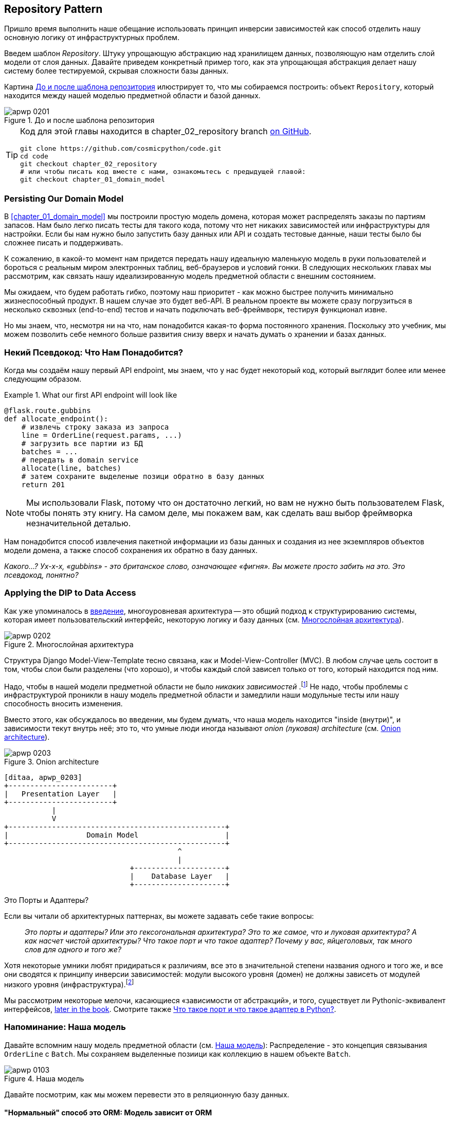[[chapter_02_repository]]
== Repository Pattern

Пришло время выполнить наше обещание использовать принцип инверсии зависимостей как способ отделить нашу основную логику от инфраструктурных проблем.

((("storage", seealso="repositories; Repository pattern")))
((("Repository pattern")))
((("data storage, Repository pattern and")))
Введем шаблон _Repository_. Штуку упрощающую абстракцию над хранилищем данных, позволяющую нам отделить слой модели от слоя данных. Давайте приведем конкретный пример того, как эта упрощающая абстракция делает нашу систему более тестируемой, скрывая сложности базы данных.

Картина <<maps_chapter_02>> илюстрирует то, что мы собираемся построить: объект `Repository`, который находится между нашей моделью предметной области и базой данных.

[[maps_chapter_02]]
.До и после шаблона репозитория
image::images/apwp_0201.png[]

[TIP]
====
Код для этой главы находится в
chapter_02_repository branch https://oreil.ly/6STDu[on GitHub].

----
git clone https://github.com/cosmicpython/code.git
cd code
git checkout chapter_02_repository
# или чтобы писать код вместе с нами, ознакомьтесь с предыдущей главой:
git checkout chapter_01_domain_model
----
====


=== Persisting Our Domain Model

((("domain model", "persisting")))
В <<chapter_01_domain_model>> мы построили простую модель домена, которая может распределять заказы по партиям запасов. Нам было легко писать тесты для такого кода, потому что нет никаких зависимостей или инфраструктуры для настройки. Если бы нам нужно было запустить базу данных или API и создать тестовые данные, наши тесты было бы сложнее писать и поддерживать.

К сожалению, в какой-то момент нам придется передать нашу идеальную маленькую модель в руки пользователей и бороться с реальным миром электронных таблиц, веб-браузеров и условий гонки. В следующих нескольких главах мы рассмотрим, как связать нашу идеализированную модель предметной области с внешним состоянием.

((("minimum viable product")))
Мы ожидаем, что будем работать гибко, поэтому наш приоритет - как можно быстрее получить минимально жизнеспособный продукт. В нашем случае это будет веб-API. В реальном проекте вы можете сразу погрузиться в несколько сквозных (end-to-end) тестов и начать подключать веб-фреймворк, тестируя функционал извне.

Но мы знаем, что, несмотря ни на что, нам понадобится какая-то форма постоянного хранения. Поскольку это учебник, мы можем позволить себе немного больше развития снизу вверх и начать думать о хранении и базах данных.


=== Некий Псевдокод: Что Нам Понадобится?

Когда мы создаём нашу первый API endpoint, мы знаем, что у нас будет некоторый код, который выглядит более или менее следующим образом.

[[api_endpoint_pseudocode]]
.What our first API endpoint will look like
====
[role="skip"]
[source,python]
----
@flask.route.gubbins
def allocate_endpoint():
    # извлечь строку заказа из запроса
    line = OrderLine(request.params, ...)
    # загрузить все партии из БД
    batches = ...
    # передать в domain service
    allocate(line, batches)
    # затем сохраните выделеные позици обратно в базу данных
    return 201
----
====

NOTE: Мы использовали Flask, потому что он достаточно легкий, но вам не нужно быть пользователем Flask, чтобы понять эту книгу. На самом деле, мы покажем вам, как сделать ваш выбор фреймворка незначительной деталью.
    ((("Flask framework")))

Нам понадобится способ извлечения пакетной информации из базы данных и создания из нее экземпляров объектов модели домена, а также способ сохранения их обратно в базу данных.

_Какого...? Ух-х-х, «gubbins» - это британское слово, означающее «фигня». Вы можете просто забить на это. Это псевдокод, понятно?_


=== Applying the DIP to Data Access

((("layered architecture")))
((("data access, applying dependency inversion principle to")))
Как уже упоминалось в <<введение, введение>>, многоуровневая архитектура -- это общий подход к структурированию системы, которая имеет пользовательский интерфейс, некоторую логику и базу данных (см.
<<layered_architecture2>>).

[role="width-75"]
[[layered_architecture2]]
.Многослойная архитектура
image::images/apwp_0202.png[]


Структура Django Model-View-Template тесно связана, как и Model-View-Controller (MVC). В любом случае цель состоит в том, чтобы слои были разделены (что хорошо), и чтобы каждый слой зависел только от того, который находится под ним.

((("dependencies", "none in domain model")))
Надо, чтобы в нашей модели предметной области не было __ никаких зависимостей __.footnote:[ Полагаю, мы имеем в виду «отсутствие зависимостей с отслеживанием состояния». В зависимости от вспомогательной библиотеки это нормально; в зависимости от ORM или веб-фреймворка -- нет.] Не надо, чтобы проблемы с инфраструктурой проникли в нашу модель предметной области и замедлили наши модульные тесты или нашу способность вносить изменения.

((("onion architecture")))
Вместо этого, как обсуждалось во введении, мы будем думать, что наша модель находится "inside (внутри)", и зависимости текут внутрь неё; это то, что умные люди иногда называют _onion (луковая) architecture_ (см. <<onion_architecture>>).

[role="width-75"]
[[onion_architecture]]
.Onion architecture
image::images/apwp_0203.png[]
[role="image-source"]
----
[ditaa, apwp_0203]
+------------------------+
|   Presentation Layer   |
+------------------------+
           |
           V
+--------------------------------------------------+
|                  Domain Model                    |
+--------------------------------------------------+
                                        ^
                                        |
                             +---------------------+
                             |    Database Layer   |
                             +---------------------+
----

[role="nobreakinside less_space"]
.Это Порты и Адаптеры?
****
Если вы читали об архитектурных паттернах, вы можете задавать себе такие вопросы:

____
_Это порты и адаптеры? Или это гексогональная архитектура? Это то же самое, что и луковая архитектура? А как насчет чистой архитектуры? Что такое порт и что такое адаптер? Почему у вас, яйцеголовых, так много слов для одного и того же?_
____

((("dependency inversion principle")))
((("Seemann, Mark, blog post")))
Хотя некоторые умники любят придираться к различиям, все это в значительной степени названия одного и того же, и все они сводятся к принципу инверсии зависимостей: модули высокого уровня (домен) не должны зависеть от модулей низкого уровня (инфраструктура).footnote:[Mark Seemann has
https://oreil.ly/LpFS9[an excellent blog post] on the topic.]

Мы рассмотрим некоторые мелочи, касающиеся «зависимости от абстракций», и того, существует ли Pythonic-эквивалент интерфейсов,
<<depend_on_abstractions,later in the book>>. Смотрите также <<what_is_a_port_and_what_is_an_adapter>>.
****


=== Напоминание: Наша модель

((("domain model", id="ix_domod")))
Давайте вспомним нашу модель предметной области (см. <<model_diagram_reminder>>):
Распределение - это концепция связывания `OrderLine` с `Batch`. Мы сохраняем выделенные позиици как коллекцию в нашем объекте `Batch`.

[[model_diagram_reminder]]
.Наша модель
image::images/apwp_0103.png[]
// see chapter_01_domain_model for diagram source

Давайте посмотрим, как мы можем перевести это в реляционную базу данных.


==== "Нормальный" способ это ORM: Модель зависит от ORM

((("SQL", "generating for domain model objects")))
((("domain model", "translating to relational database", "normal ORM way, model depends on ORM")))
В наши дни маловероятно, что члены вашей команды вручную создают свои собственные SQL-запросы. Вместо этого вы почти наверняка используете какой-то фреймворк для генерации строк SQL на основе ваших объектов модели.

((("object-relational mappers (ORMs)")))
Эти структуры называются объектно-реляционными картографами _object-relational mappers_ (ОРМ), поскольку они существуют для преодоления концептуального разрыва между миром объектов и моделирования предметной области и миром баз данных и реляционной алгебры.

((("persistence ignorance")))
Самая важная вещь, которую дает нам ORM, - это забить на персистентность _persistence ignorance_: идея о том, что наша модельная доменная модель не должна ничего знать о том, как данные загружаются или сохраняются. Это помогает сохранить наш домен чистым от прямых зависимостей конкретных технологий баз данных.footnote:[В этом смысле использование ORM уже является примером DIP. Вместо того чтобы полагаться на жестко запрограммированный SQL, мы зависим от абстракции, ORM. Но нам этого мало -- не в этой книге!]

((("object-relational mappers (ORMs)", "SQLAlchemy, model depends on ORM")))
((("SQLAlchemy", "declarative syntax, model depends on ORM")))
Но если вы будете следовать типичному учебнику SQLAlchemy, то в итоге получите что-то вроде этого:


[[typical_sqlalchemy_example]]
.SQLAlchemy "декларативный" синтаксис, модель зависит от ORM (orm.py)
====
[role="skip"]
[source,python]
----
from sqlalchemy import Column, ForeignKey, Integer, String
from sqlalchemy.ext.declarative import declarative_base
from sqlalchemy.orm import relationship

Base = declarative_base()

class Order(Base):
    id = Column(Integer, primary_key=True)

class OrderLine(Base):
    id = Column(Integer, primary_key=True)
    sku = Column(String(250))
    qty = Integer(String(250))
    order_id = Column(Integer, ForeignKey('order.id'))
    order = relationship(Order)

class Allocation(Base):
    ...
----
====

Вам не нужно разбираться в SQLAlchemy, чтобы увидеть, что наша изначальная модель теперь полна зависимостей от ORM и к тому же начинает выглядеть чертовски уродливо. Можно ли сказать, что эта модель игнорирует базу данных? Как это можно отделить от проблем с хранением, когда свойства нашей модели напрямую связаны со столбцами базы данных?

[role="nobreakinside less_space"]
.ORM Django, по сути, тот же, но более ограничительный
****

((("Django", "ORM example")))
((("object-relational mappers (ORMs)", "Django ORM example")))
Если вы больше привыкли к Django, предыдущий «декларативный» фрагмент SQLAlchemy можно перевести примерно так:

[[django_orm_example]]
.Django ORM пример
====
[source,python]
[role="skip"]
----
class Order(models.Model):
    pass

class OrderLine(models.Model):
    sku = models.CharField(max_length=255)
    qty = models.IntegerField()
    order = models.ForeignKey(Order)

class Allocation(models.Model):
    ...
----
====

Дело в том же - наши классы моделей наследуются напрямую от классов ORM, поэтому наша модель зависит от ORM. Мы хотим, чтобы все было наоборот.

Django не предоставляет эквивалента классическому мапперу SQLAlchemy, но примеры применения инверсии зависимостей и шаблона репозитория к Django см. в разделе <<appendix_django>>.

****



==== Инвертирование зависимости: ORM зависит от модели

((("mappers")))
((("classical mapping")))
((("SQLAlchemy", "explicit ORM mapping with SQLAlchemy Table objects")))
((("dependency inversion principle", "ORM depends on the data model")))
((("domain model", "translating to relational database", "ORM depends on the model")))
((("object-relational mappers (ORMs)", "ORM depends on the data model")))
К счастью, это не единственный способ использовать SQLAlchemy. Альтернативой является определение вашей схемы отдельно и определение явного _mapper_ для преобразования между схемой и нашей моделью предметной области, что SQLAlchemy называет
https://oreil.ly/ZucTG[classical mapping]:

[role="nobreakinside less_space"]
[[sqlalchemy_classical_mapper]]
.Явное сопоставление ORM с объектами таблицы SQLAlchemy (orm.py)
====
[source,python]
----
from sqlalchemy.orm import mapper, relationship

import model  #<1>


metadata = MetaData()

order_lines = Table(  #<2>
    'order_lines', metadata,
    Column('id', Integer, primary_key=True, autoincrement=True),
    Column('sku', String(255)),
    Column('qty', Integer, nullable=False),
    Column('orderid', String(255)),
)

...

def start_mappers():
    lines_mapper = mapper(model.OrderLine, order_lines)  #<3>
----
====

<1> ORM импортирует (или "зависит от" или "знает о") модель предметной области, а не наоборот.

<2> Мы определяем таблицы и столбцы нашей базы данных с помощью абстракций SQLAlchemy.footnote:[Даже в проектах, где мы не используем ORM, мы часто используем SQLAlchemy вместе с Alembic для декларативного создания схем в Python и управления миграциями, соединениями и сеансами.]

<3> Когда мы вызываем функцию `mapper`, SQLAlchemy творит чудеса, связывая классы нашей модели предметной области с различными таблицами, которые мы определили.

Конечным результатом будет то, что, если мы вызовем `start_mappers`, мы сможем легко загружать и сохранять экземпляры модели домена из базы данных и в нее. Но если мы никогда не вызываем эту функцию, наши классы доменных моделей остаются в блаженном неведении о базе данных.

// IDEA: add a note about mapper being maybe-deprecated, but link to
// the mailing list post where mike shows how to reimplement it manually.

Это дает нам все преимущества SQLAlchemy, включая возможность использовать `alembic` для миграций и возможность прозрачного запроса с использованием наших классов домена, как мы увидим.

((("object-relational mappers (ORMs)", "ORM depends on the data model", "testing the ORM")))
Когда вы впервые пытаетесь создать свою конфигурацию ORM, может быть полезно написать для неё тесты, как в следующем примере:


[[orm_tests]]
.Тестирование ОРМ напрямую (одноразовые тесты) (test_orm.py)
====
[source,python]
----
def test_orderline_mapper_can_load_lines(session):  #<1>
    session.execute(
        'INSERT INTO order_lines (orderid, sku, qty) VALUES '
        '("order1", "RED-CHAIR", 12),'
        '("order1", "RED-TABLE", 13),'
        '("order2", "BLUE-LIPSTICK", 14)'
    )
    expected = [
        model.OrderLine("order1", "RED-CHAIR", 12),
        model.OrderLine("order1", "RED-TABLE", 13),
        model.OrderLine("order2", "BLUE-LIPSTICK", 14),
    ]
    assert session.query(model.OrderLine).all() == expected


def test_orderline_mapper_can_save_lines(session):
    new_line = model.OrderLine("order1", "DECORATIVE-WIDGET", 12)
    session.add(new_line)
    session.commit()

    rows = list(session.execute('SELECT orderid, sku, qty FROM "order_lines"'))
    assert rows == [("order1", "DECORATIVE-WIDGET", 12)]
----
====

<1> Если вы не использовали pytest, то аргумент `session` для этого теста нуждается в объяснении. Вам не нужно беспокоиться о деталях pytest или его фикстурах для целей этой книги, но краткое объяснение состоит в том, что вы можете определить общие зависимости для ваших тестов как "fixtures", и pytest введет их в тесты, которые нуждаются в них, посмотрев на их аргументы функций. В данном случае это сеанс базы данных SQLAlchemy.
    ((("pytest", "session argument")))

////
[SG] Я настроил conftest на сеанс и мог заставить тесты работать только в том случае, если я сбросил (frozen=True) на dataclass OrderLine, иначе я получил бы dataclasses.FrozenInstanceError: не могу назначить поле '_sa_instance_state', я чувствую, что мне приходится довольно много работать, чтобы следовать за ним ;-(.

Не является ли изложение всего намеренной тактикой, чтобы заставить читателя учиться?
////

Вероятно, вы бы не стали хранить эти тесты -- как вы вскоре увидите, после того, как поближе познакомитесь с инверсией зависимости ORM и модели предметной области, это всего лишь небольшой дополнительный шаг для реализации другой абстракции, называемой шаблоном репозитория, для которого будет легче писать тесты, и он предоставит простой интерфейс для , скажем так -- обмана, позже в тестах.

Но мы уже достигли нашей цели инвертировать традиционную зависимость: модель предметной области остается «чистой» и свободной от инфраструктурных проблем. Мы могли бы выбросить SQLAlchemy и использовать другую ORM или совершенно другую систему сохранения, и модель предметной области вообще не нуждалась бы в изменении.


В зависимости от того, что вы делаете в своей модели предметной области, и особенно если вы отходите далеко от парадигмы объектно-ориентированного программирования, вам может оказаться все труднее заставить ORM обеспечить точное поведение, которое вам нужно, и вам может потребоваться изменить модель предметной области.footnote: [Привет чрезвычайно полезным специалистам по сопровождению SQLAlchemy и, в частности, Майку Байеру.] Как это часто бывает с архитектурными решениями, вам нужно будет найти компромисс. Как говорит дзэн Python: «Практичность лучше чистоты!»

((("SQLAlchemy", "using directly in API endpoint")))
На данный момент, однако, наша конечная точка API может выглядеть примерно так, и мы могли бы заставить ее работать просто отлично:

[[api_endpoint_with_session]]
.Использование SQLAlchemy непосредственно в нашей конечной точке API
====
[role="skip"]
[source,python]
----
@flask.route.gubbins
def allocate_endpoint():
    session = start_session()

    # извлечение строки заказа из запроса
    line = OrderLine(
        request.json['orderid'],
        request.json['sku'],
        request.json['qty'],
    )

    # загрузите все пакеты из БД
    batches = session.query(Batch).all()

    # call our domain service
    allocate(line, batches)

    # сохраните распределения обратно в базу данных
    session.commit()

    return 201
----
====

////
[SG] из того, что я помню из предыдущего кода, если ни один из пакетов не can_allocate, тогда этот allocate(line, batches) вызовет OutOfStock.  Это нормально позволить этому пузырю подняться?  Если вы добавите попытку, наконец, закрыть сеанс
////

=== Знакомство с шаблоном репозитория

((("Repository pattern", id="ix_Repo")))
((("domain model", startref="ix_domod")))
Шаблон _Repository_ -- это абстракция над постоянным хранилищем. Он скрывает скучные детали доступа к данным, делая вид, что все наши данные находятся в памяти.

Если бы у нас была бесконечная память в наших ноутбуках, у нас не было бы необходимости в неуклюжих базах данных. Вместо этого мы могли просто использовать наши объекты, когда нам заблагорассудится. Как это будет выглядеть?

[[all_my_data]]
.Вы должны откуда-то брать данные
====
[role="skip"]
[source,python]
----
import all_my_data

def create_a_batch():
    batch = Batch(...)
    all_my_data.batches.add(batch)

def modify_a_batch(batch_id, new_quantity):
    batch = all_my_data.batches.get(batch_id)
    batch.change_initial_quantity(new_quantity)

----
====


Несмотря на то, что наши объекты находятся в памяти, нам нужно поместить их где-нибудь, чтобы снова найти их. Наши данные в памяти позволят нам добавлять новые объекты, как список или множество. Поскольку объекты находятся в памяти, нам никогда не нужно вызывать метод `.save ()`; мы просто получаем объект, который нам нужен, и модифицируем его в памяти.


==== The Repository in the Abstract

((("Repository pattern", "simplest possible repository")))
((("Unit of Work pattern")))
В простейшем репозитории всего два метода: add () для добавления нового элемента в репозиторий и get() для возврата ранее добавленного элемента.footnote:[ Вы можете подумать: «А как насчет `list`, `delete` или `update`?" Однако в идеальном мире мы модифицируем объекты нашей модели по одному, а удаление обычно обрабатывается как мягкое удаление, то есть `batch.cancel ()`. Наконец, об обновлении позаботится шаблон Unit of Work, как вы увидите в <<chapter_06_uow>>.]
Мы твердо придерживаемся использования этих методов для доступа к данным в нашем домене и на уровне сервиса. Эта добровольная простота не позволяет нам связать нашу модель предметной области с базой данных.

((("abstract base classes (ABCs)", "ABC for the repository")))
Вот как будет выглядеть абстрактный базовый класс (ABC) для нашего репозитория:

[[abstract_repo]]
.Самый простой из возможных репозиториев (repository.py)
====
[source,python]
----
class AbstractRepository(abc.ABC):

    @abc.abstractmethod  #<1>
    def add(self, batch: model.Batch):
        raise NotImplementedError  #<2>

    @abc.abstractmethod
    def get(self, reference) -> model.Batch:
        raise NotImplementedError
----
====


<1> Python tip: `@abc.abstractmethod` -- это одна из немногих вещей, которая заставляет ABCs действительно "работать" в Python. Python не позволит вам создать экземпляр класса, который не реализует все "абстрактные методы", определенные в его родительском классе.footnote:[Чтобы действительно воспользоваться преимуществами ABC (какими бы они ни были), запустите помощники, такие как `pylint` и `mypy`.]
    ((("@abc.abstractmethod")))
    ((("abstract methods")))

<2> `raise NotImplementedError` -- это хорошо, но это не обязательно и не достаточно. На самом деле, ваши абстрактные методы могут иметь реальное поведение, которое подклассы могут вызвать, если вы действительно хотите.

[role="pagebreak-before less_space"]
.Абстрактные базовые классы, Утиная типизация и Протоколы
*******************************************************************************

((("abstract base classes (ABCs)", "using duck typing and protocols instead of")))
((("protocols, abstract base classes, duck typing, and")))
Мы используем абстрактные базовые классы в этой книге по дидактическим соображениям: мы надеемся, что они помогут объяснить, что такое интерфейс абстракции репозитория.

((("duck typing")))
В реальной жизни мы иногда обнаруживаем, что удаляем ABC из нашего продакшен кода, потому что Python слишком упрощает их игнорирование, и они в конечном итоге не обслуживаются и, в худшем случае, вводят в заблуждение. На практике мы часто просто полагаемся на утиную типизацию Python для включения абстракций. Для Pythonista репозиторий -- это _ любой_ объект, имеющий pass:[<code>add(<em>thing</em>)</code>] and pass:[<code>get(<em>id</em>)</code>] methods.

((("PEP 544 protocols")))
Альтернативой для изучения является https://oreil.ly/q9EPC [протоколы PEP 544]. Это дает вам возможность печатать без возможности наследования, что особенно понравится фанатам "предпочитать композицию наследованию".

*******************************************************************************


==== Что такое компромисс?


[цитата, Рич Хикки]
____
Вы знаете, они говорят, что экономисты знают цену всему и ничего не ценят? Ну, программисты знают о преимуществах и ничего о компромисах.
____

((("Repository pattern", "trade-offs")))
Всякий раз, когда мы представляем архитектурный паттерн в этой книге, мы всегда задаёмся в опроосом: «Что мы за это получим? И чего нам это стоит?»

Обычно,  мы вводим дополнительный уровень абстракции, и хотя надеемся на то, что он снизит сложность в целом, всё это действительно добавляет сложность локально и имеет свою стоимость с точки зрения необработанного количества перемещений и текущего обслуживания.

Шаблон репозитория, вероятно, является одним из самых простых вариантов в книге, если вы уже идете по пути DDD и инверсии зависимостей. Что касается нашего кода, на самом деле мы просто меняем абстракцию SQLAlchemy (`session.query (Batch)`) на другую (`batches_repo.get`), которую мы разработали.

Нам придется писать несколько строк кода в нашем классе репозитория каждый раз, когда мы добавляем новый объект домена, который мы хотим получить, но взамен мы получаем простую абстракцию над нашим уровнем хранения, который мы контролируем. Шаблон репозитория позволит легко вносить фундаментальные изменения в то, как мы храним вещи (см. <<appendix_csvs>>), и, как мы увидим, его легко подделать для модульных тестов.

((("domain driven design (DDD)", "Repository pattern and")))
Кроме того, шаблон репозитория настолько распространен в мире DDD, что, если вы сотрудничаете с программистами, пришедшими в Python из мира Java и C#, они, скорее всего, узнают его. <<repository_pattern_diagram>> иллюстрирует этот паттерн.

[role="width-60"]
[[repository_pattern_diagram]]
.Repository pattern
image::images/apwp_0205.png[]
[role="image-source"]
----
[ditaa, apwp_0205]
  +-----------------------------+
  |      Application Layer      |
  +-----------------------------+
                 |^
                 ||          /------------------\
                 ||----------|   Domain Model   |
                 ||          |      Objects     |
                 ||          \------------------/
                 V|
  +------------------------------+
  |          Repository          |
  +------------------------------+
                 |
                 V
  +------------------------------+
  |        Database Layer        |
  +------------------------------+
----


((("Repository pattern", "testing the  repository with saving an object")))
((("SQL", "repository test for saving an object")))
Как всегда, мы начинаем с теста. Это, вероятно, было бы классифицировано как интеграционный тест, поскольку мы проверяем, что наш код (репозиторий) правильно интегрирован с базой данных; следовательно, тесты, как правило, смешивают необработанный SQL с вызовами и ассертами в нашем собственном коде.

TIP: В отличие от предыдущих тестов ORM, эти тесты являются хорошими кандидатами на то, чтобы оставаться частью вашей кодовой базы в долгосрочной перспективе, особенно если какие-либо части вашей модели предметной области означают, что объектно-реляционная карта нетривиальна.


[[repo_test_save]]
.Тест репозитория для сохранения объекта (test_repository.py)
====
[source,python]
----
def test_repository_can_save_a_batch(session):
    batch = model.Batch("batch1", "RUSTY-SOAPDISH", 100, eta=None)

    repo = repository.SqlAlchemyRepository(session)
    repo.add(batch)  #<1>
    session.commit()  #<2>

    rows = list(session.execute(
        'SELECT reference, sku, _purchased_quantity, eta FROM "batches"'  #<3>
    ))
    assert rows == [("batch1", "RUSTY-SOAPDISH", 100, None)]
----
====

<1> `repo.add()` это тестируемый здесь метод.

<2> Мы храним `.commit ()` вне репозитория и возлагаем ответственность за это на вызывающего. У этого есть свои плюсы и минусы; некоторые из наших причин станут яснее, когда мы доберемся до <<chapter_06_uow>>.

<3> Мы используем необработанный SQL, чтобы убедиться, что правильные данные были сохранены.

((("SQL", "repository test for retrieving complex object")))
((("Repository pattern", "testing the repository with retrieving a complex object")))
Следующий тест включает в себя извлечение пакетов и распределений, поэтому он более сложный:


[[repo_test_retrieve]]
.Тест репозитория для извлечения сложного объекта (test_repository.py)
====
[source,python]
----
def insert_order_line(session):
    session.execute(  #<1>
        'INSERT INTO order_lines (orderid, sku, qty)'
        ' VALUES ("order1", "GENERIC-SOFA", 12)'
    )
    [[orderline_id]] = session.execute(
        'SELECT id FROM order_lines WHERE orderid=:orderid AND sku=:sku',
        dict(orderid="order1", sku="GENERIC-SOFA")
    )
    return orderline_id

def insert_batch(session, batch_id):  #<2>
    ...

def test_repository_can_retrieve_a_batch_with_allocations(session):
    orderline_id = insert_order_line(session)
    batch1_id = insert_batch(session, "batch1")
    insert_batch(session, "batch2")
    insert_allocation(session, orderline_id, batch1_id)  #<2>

    repo = repository.SqlAlchemyRepository(session)
    retrieved = repo.get("batch1")

    expected = model.Batch("batch1", "GENERIC-SOFA", 100, eta=None)
    assert retrieved == expected  # Batch.__eq__ only compares reference  #<3>
    assert retrieved.sku == expected.sku  #<4>
    assert retrieved._purchased_quantity == expected._purchased_quantity
    assert retrieved._allocations == {  #<4>
        model.OrderLine("order1", "GENERIC-SOFA", 12),
    }
----
====


<1> Это проверяет сторону чтения, поэтому необработанный SQL готовит данные для чтения `repo.get()`.

<2> Мы избавим вас от деталей `insert_batch` и` insert_allocation`; Дело в том, чтобы создать пару партий, и для интересующей нас партии выделить одну существующую строку заказа.

<3> И вот что мы здесь проверяем. Первый `assert ==` проверяет соответствие типов и совпадение ссылок (потому что, как вы помните, `Batch` -- это сущность, и для нее у нас есть собственный ++ __ eq __ ++).

<4> Поэтому мы также явно проверяем его основные атрибуты, в том числе
    `._allocations`, который представляет собой набор Python объектов значений `OrderLine`.

((("Repository pattern", "typical repository")))
Нужно ли вам кропотливо писать тесты для каждой модели. После того, как у вас будет протестирован один класс на создание / изменение / сохранение, вы можете продолжить и выполнить другие с минимальным тестом на обратную связь или вообще ничего, если все они следуют схожему шаблону. В нашем случае конфигурация ORM, которая устанавливает набор `._allocations`, немного сложна, поэтому заслуживает особого тестирования.


Вы получите что-то вроде этого:


[[batch_repository]]
.Типичный репозиторий (repository.py)
====
[source,python]
----
class SqlAlchemyRepository(AbstractRepository):

    def __init__(self, session):
        self.session = session

    def add(self, batch):
        self.session.add(batch)

    def get(self, reference):
        return self.session.query(model.Batch).filter_by(reference=reference).one()

    def list(self):
        return self.session.query(model.Batch).all()
----
====


((("Flask framework", "API endpoint")))
((("Repository pattern", "using repository directly in API endpoint")))
((("APIs", "using repository directly in API endpoint")))
И теперь наша конечная точка Flask может выглядеть примерно так:

[[api_endpoint_with_repo]]
.Использование нашего репозитория непосредственно в нашей конечной точке API
====
[role="skip"]
[source,python]
----
@flask.route.gubbins
def allocate_endpoint():
    batches = SqlAlchemyRepository.list()
    lines = [
        OrderLine(l['orderid'], l['sku'], l['qty'])
         for l in request.params...
    ]
    allocate(lines, batches)
    session.commit()
    return 201
----
====

[role="nobreakinside less_space"]
.Упражнение для читателя
******************************************************************************

((("SQL", "ORM and Repository pattern as abstractions in front of")))
((("Repository pattern", "ORMs and")))
((("object-relational mappers (ORMs)", "Repository pattern and")))
На днях мы столкнулись с другом на конференции DDD, который сказал: "Я не использовал ORM в течение 10 лет." Шаблон репозитория и ORM действуют как абстракции перед необработанным SQL, поэтому использование одного за другим на самом деле не является необходимым.  Почему бы не попробовать реализовать наш репозиторий без использования ORM? Вы найдете код https://github.com/cosmicpython/code/tree/chapter_02_repository_exercise[на GitHub].

Мы оставили тесты репозитория, но решать, какой SQL писать, решать вам. Возможно, это будет труднее, чем вы думаете; возможно будет легче. Но хорошо то, что остальной части вашего приложения это до лмпочки.

******************************************************************************


=== Создание поддельного репозитория для тестов теперь тривиально!

((("Repository pattern", "building fake repository for tests")))
((("set, fake repository as wrapper around")))
Вот одно из самых больших преимуществ шаблона репозиторий:


[[fake_repository]]
.Простой фейковый репозиторий с использованием набора (repository.py)
====
[role="skip"]
[source,python]
----
class FakeRepository(AbstractRepository):

    def __init__(self, batches):
        self._batches = set(batches)

    def add(self, batch):
        self._batches.add(batch)

    def get(self, reference):
        return next(b for b in self._batches if b.reference == reference)

    def list(self):
        return list(self._batches)
----
====

Поскольку это простая оболочка для `set`, все методы являются однострочными.

Использовать фальшивое репо в тестах действительно просто, и у нас есть простая абстракция, которую легко использовать и о чем:

[[fake_repository_example]]
.Пример использования поддельного репозитория (test_api.py)
====
[role="skip"]
[source,python]
----
fake_repo = FakeRepository([batch1, batch2, batch3])
----
====

Вы увидите эту подделку в действии в следующей главе.


TIP: Создание подделок для ваших абстракций - отличный способ получить обратную связь от дизайна: если подделать сложно, значит, абстракция слишком сложна.


[[what_is_a_port_and_what_is_an_adapter]]
=== Что такое порт и что такое адаптер в Python?

((("ports", "defined")))
((("adapters", "defined")))
Мы не хотим слишком подробно останавливаться здесь на терминологии, потому что главное, на чем мы хотим сосредоточиться, - это инверсия зависимостей, а специфика используемой вами техники не имеет большого значения. Кроме того, мы знаем, что разные люди используют несколько разные определения.

Порты и адаптеры вышли из мира OO, и определение, которое мы придерживаемся, состоит в том, что _port_ -- это _interface_ между нашим приложением и тем, что мы хотим абстрагировать, а _adapter_ -- это _implementation_ за этим интерфейсом или абстракцией.

((("interfaces, Python and")))
((("duck typing", "for ports")))
((("abstract base classes (ABCs)", "using for ports")))
Теперь Python не имеет интерфейсов как таковых, поэтому, хотя обычно легко идентифицировать адаптер, определение порта может быть сложнее. Если вы используете абстрактный базовый класс, это порт. Если нет, то порт—это просто duck type, которому соответствуют ваши адаптеры и который ожидает ваше основное приложение -- имена используемых функций и методов, а также имена и типы их аргументов.

Конкретно, в этой главе, `AbstractRepository` это порт, a
`SqlAlchemyRepository " и `FakeRepository` - это адаптеры.



=== Заключение

((("Repository pattern", "and persistence ignorance, trade-offs")))
((("persistence ignorance", "trade-offs")))
Помня цитату Рича Хики, в каждой главе мы суммируем затраты и преимущества каждого представленного архитектурного шаблона. Мы хотим прояснить, что мы помалкиваем о том , что каждое приложение должно быть построено таким образом; только иногда сложность приложения и домена делает целесообразным потратить время и усилия на добавление этих дополнительных слоев косвенности. 

Имея это в виду, <<chapter_02_repository_tradeoffs>> показывает некоторые плюсы и минусы шаблона репозитория и нашей настойчивости - незнания про model.

////
[SG] is it worth mentioning that the repository is specifically intended for add and get
of our domain model objects, rather than something used to add and get any old data
which you might call a DAO. Repository is more close to the business domain.
////

[[chapter_02_repository_tradeoffs]]
[options="header"]
.Шаблон репозитория и персистентности незнания: the trade-offs
|===
|Pros|Cons
a|
* У нас есть простой интерфейс между постоянным хранилищем и нашей доменной моделью.

* Легко создать поддельную версию репозитория для модульного тестирования или заменить другие решения для хранения, потому что мы полностью отделили модель от проблем инфраструктуры.

* Написание модели предметной области, прежде чем думать о персистентности, помогает нам сосредоточиться на текущей бизнес-проблеме. Если мы когда-нибудь захотим радикально изменить наш подход, мы можем сделать это в нашей модели, не беспокоясь о внешних ключах или миграциях до более позднего времени.

* Наша схема базы данных очень проста, потому что у нас есть полный контроль над тем, как мы сопоставляем наши объекты с таблицами.

a|
* ORM уже окупает вам затраты. Смена внешних ключей может создать сложности, но при необходимости будет довольно легко переключаться между MySQL и Postgres.

////
[КП] Я всегда считал это преимуществом платформы слабоват. В тех редких случаях, когда мне действительно приходилось переключать двигатели БД, выигрыш был достаточно высок, чтобы оправдать некоторую дополнительную работу. Кроме того, если вы используете "интересные" функции БД (скажем, специальные поля Postgres), вы обычно теряете переносимость.
////


* Ведение сопоставлений ORM вручную требует дополнительной работы и дополнительного кода.

* Любой дополнительный уровень косвенности всегда увеличивает затраты на обслуживание и добавляет "фактор WTF" для программистов Python, которые никогда раньше не видели шаблон репозитория.
|===

<<domain_model_tradeoffs_diagram>> демонстрирует основной тезис: да, для простых случаев развязанная модель предметной области является более сложной работой, чем простой шаблон ORM/ActiveRecord.footnote:[Диаграмма вдохновлена ​​публикацией под названием
https://oreil.ly/fQXkP[ «Глобальная сложность, локальная простота»] Роба Венса.]

TIP: Если ваше приложение представляет собой простую оболочку CRUD (создание-чтение-обновление-удаление) вокруг базы данных, вам не нужна модель предметной области или репозиторий.

((("domain model", "trade-offs as a diagram")))
((("Vens, Rob")))
((("&quot;Global Complexity, Local Simplicity&quot; post", primary-sortas="Global")))
Но чем сложнее домен, тем больше окупаются инвестиции в избавление от проблем с инфраструктурой с точки зрения простоты внесения изменений.


[[domain_model_tradeoffs_diagram]]
.Компромиссы модели предметной области в виде диаграммы
image::images/apwp_0206.png[]


Наш пример кода не настолько сложен, чтобы дать больше, чем намек на то, как выглядит правая часть графика, но намеки есть. Представьте себе, например, что однажды мы решим, что хотим изменить распределение, чтобы жить на "OrderLine", а не на "Batch" объекте: если бы мы использовали, скажем, Django, нам пришлось бы определить и продумать миграцию базы данных, прежде чем мы могли бы запустить какие-либо тесты. Как бы то ни было, поскольку наша модель-это просто старые объекты Python, мы можем изменить `set()` на новый атрибут, не думая о базе данных до более подходящего момента.

[role="nobreakinside"]
.Резюме шаблона репозитория
*****************************************************************
Применение инверсии зависимости в ORM::
    Наша модель предметной области должна быть свободна от проблем с инфраструктурой, поэтому ваш ORM должен импортировать вашу модель, а не наоборот.
    ((("Repository pattern", "recap of important points")))

Шаблон репозитория -- это простая абстракция вокруг постоянного хранилища::
    Репозиторий дает вам иллюзию коллекции объектов в памяти. Это позволяет легко создать "FakeRepository" для тестирования и поменять местами основные детали вашей инфраструктуры, не нарушая работу вашего основного приложения. Смотрите
    <<appendix_csvs>> для примера.
*****************************************************************

Вам будет интересно, как мы создаем экземпляры этих хранилищ, поддельные или настоящие? Как на самом деле будет выглядеть наше приложение Flask? Вы узнаете об этом в следующей захватывающей части, <<chapter_04_service_layer,the Service Layer pattern>>.

Но сначала небольшое отступление.
((("Repository pattern", startref="ix_Repo")))
